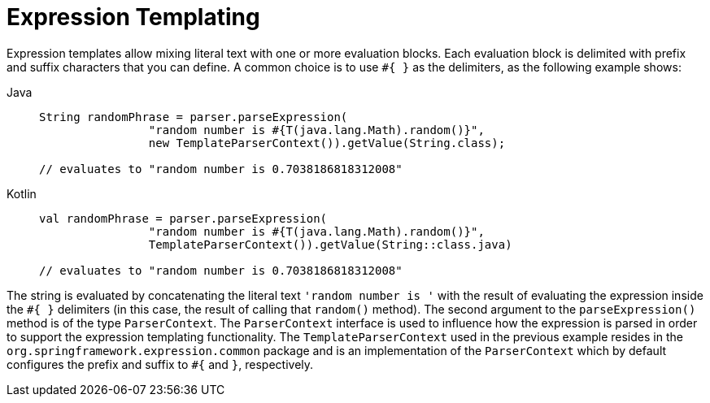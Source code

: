 [[expressions-templating]]
= Expression Templating

Expression templates allow mixing literal text with one or more evaluation blocks.
Each evaluation block is delimited with prefix and suffix characters that you can
define. A common choice is to use `+#{ }+` as the delimiters, as the following example
shows:

[tabs]
======
Java::
+
[source,java,indent=0,subs="verbatim,quotes",role="primary"]
----
	String randomPhrase = parser.parseExpression(
			"random number is #{T(java.lang.Math).random()}",
			new TemplateParserContext()).getValue(String.class);

	// evaluates to "random number is 0.7038186818312008"
----

Kotlin::
+
[source,kotlin,indent=0,subs="verbatim,quotes",role="secondary"]
----
	val randomPhrase = parser.parseExpression(
			"random number is #{T(java.lang.Math).random()}",
			TemplateParserContext()).getValue(String::class.java)

	// evaluates to "random number is 0.7038186818312008"
----
======

The string is evaluated by concatenating the literal text `'random number is '` with the
result of evaluating the expression inside the `+#{ }+` delimiters (in this case, the
result of calling that `random()` method). The second argument to the `parseExpression()`
method is of the type `ParserContext`. The `ParserContext` interface is used to influence
how the expression is parsed in order to support the expression templating functionality.
The `TemplateParserContext` used in the previous example resides in the
`org.springframework.expression.common` package and is an implementation of the
`ParserContext` which by default configures the prefix and suffix to `#{` and `}`,
respectively.


